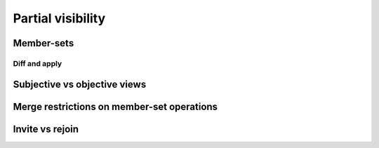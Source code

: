 Partial visibility
==================

Member-sets
-----------

Diff and apply
``````````````

Subjective vs objective views
-----------------------------

Merge restrictions on member-set operations
-------------------------------------------

Invite vs rejoin
----------------
